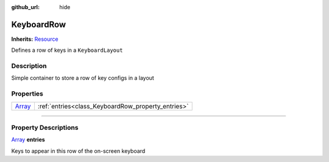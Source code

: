:github_url: hide

.. DO NOT EDIT THIS FILE!!!
.. Generated automatically from Godot engine sources.
.. Generator: https://github.com/godotengine/godot/tree/master/doc/tools/make_rst.py.
.. XML source: https://github.com/godotengine/godot/tree/master/api/classes/KeyboardRow.xml.

.. _class_KeyboardRow:

KeyboardRow
===========

**Inherits:** `Resource <https://docs.godotengine.org/en/stable/classes/class_resource.html>`_

Defines a row of keys in a ``KeyboardLayout``

.. rst-class:: classref-introduction-group

Description
-----------

Simple container to store a row of key configs in a layout

.. rst-class:: classref-reftable-group

Properties
----------

.. table::
   :widths: auto

   +----------------------------------------------------------------------------+----------------------------------------------------+
   | `Array <https://docs.godotengine.org/en/stable/classes/class_array.html>`_ | :ref:`entries<class_KeyboardRow_property_entries>` |
   +----------------------------------------------------------------------------+----------------------------------------------------+

.. rst-class:: classref-section-separator

----

.. rst-class:: classref-descriptions-group

Property Descriptions
---------------------

.. _class_KeyboardRow_property_entries:

.. rst-class:: classref-property

`Array <https://docs.godotengine.org/en/stable/classes/class_array.html>`_ **entries**

Keys to appear in this row of the on-screen keyboard

.. |virtual| replace:: :abbr:`virtual (This method should typically be overridden by the user to have any effect.)`
.. |const| replace:: :abbr:`const (This method has no side effects. It doesn't modify any of the instance's member variables.)`
.. |vararg| replace:: :abbr:`vararg (This method accepts any number of arguments after the ones described here.)`
.. |constructor| replace:: :abbr:`constructor (This method is used to construct a type.)`
.. |static| replace:: :abbr:`static (This method doesn't need an instance to be called, so it can be called directly using the class name.)`
.. |operator| replace:: :abbr:`operator (This method describes a valid operator to use with this type as left-hand operand.)`
.. |bitfield| replace:: :abbr:`BitField (This value is an integer composed as a bitmask of the following flags.)`

